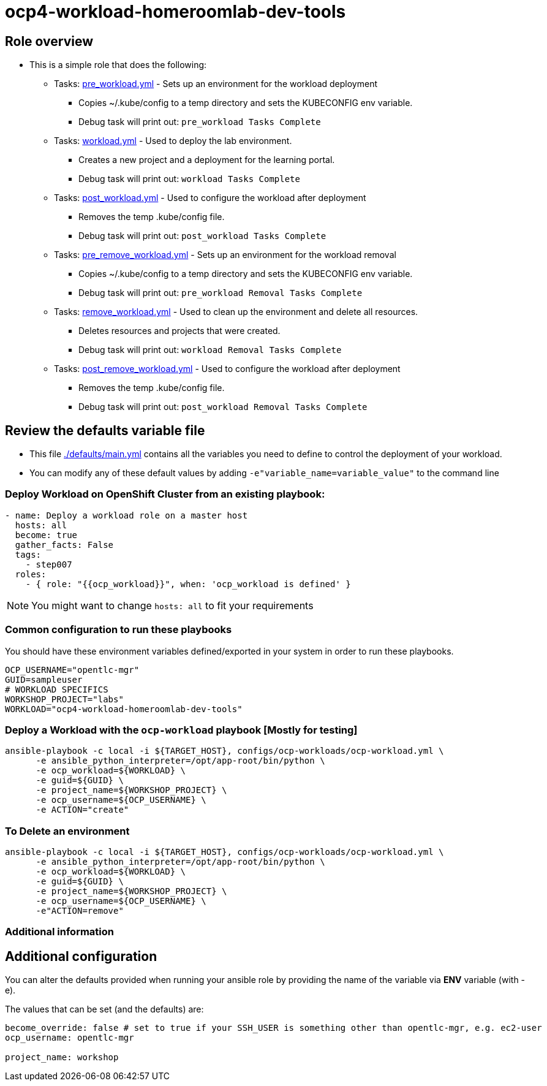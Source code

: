 = ocp4-workload-homeroomlab-dev-tools

== Role overview

* This is a simple role that does the following:
** Tasks: link:./tasks/pre_workload.yml[pre_workload.yml] - Sets up an
 environment for the workload deployment
*** Copies ~/.kube/config to a temp directory and sets the KUBECONFIG env variable.
*** Debug task will print out: `pre_workload Tasks Complete`

** Tasks: link:./tasks/workload.yml[workload.yml] - Used to deploy the 
 lab environment.
*** Creates a new project and a deployment for the learning portal.
*** Debug task will print out: `workload Tasks Complete`

** Tasks: link:./tasks/post_workload.yml[post_workload.yml] - Used to
 configure the workload after deployment
*** Removes the temp .kube/config file.
*** Debug task will print out: `post_workload Tasks Complete`

** Tasks: link:./tasks/pre_remove_workload.yml[pre_remove_workload.yml] - Sets up an
 environment for the workload removal
*** Copies ~/.kube/config to a temp directory and sets the KUBECONFIG env variable.
*** Debug task will print out: `pre_workload Removal Tasks Complete`

** Tasks: link:./tasks/remove_workload.yml[remove_workload.yml] - Used to clean up the environment and delete all resources.
*** Deletes resources and projects that were created.
*** Debug task will print out: `workload Removal Tasks Complete`

** Tasks: link:./tasks/post_remove_workload.yml[post_remove_workload.yml] - Used to
 configure the workload after deployment
*** Removes the temp .kube/config file.
*** Debug task will print out: `post_workload Removal Tasks Complete`

== Review the defaults variable file

* This file link:./defaults/main.yml[./defaults/main.yml] contains all the variables you
 need to define to control the deployment of your workload.

* You can modify any of these default values by adding
`-e"variable_name=variable_value"` to the command line

=== Deploy Workload on OpenShift Cluster from an existing playbook:

[source,yaml]
----
- name: Deploy a workload role on a master host
  hosts: all
  become: true
  gather_facts: False
  tags:
    - step007
  roles:
    - { role: "{{ocp_workload}}", when: 'ocp_workload is defined' }

----
NOTE: You might want to change `hosts: all` to fit your requirements

=== Common configuration to run these playbooks
You should have these environment variables defined/exported in your system in order
to run these playbooks.

----
OCP_USERNAME="opentlc-mgr"
GUID=sampleuser
# WORKLOAD SPECIFICS
WORKSHOP_PROJECT="labs"
WORKLOAD="ocp4-workload-homeroomlab-dev-tools"
----

=== Deploy a Workload with the `ocp-workload` playbook [Mostly for testing]
----
ansible-playbook -c local -i ${TARGET_HOST}, configs/ocp-workloads/ocp-workload.yml \
      -e ansible_python_interpreter=/opt/app-root/bin/python \
      -e ocp_workload=${WORKLOAD} \
      -e guid=${GUID} \
      -e project_name=${WORKSHOP_PROJECT} \
      -e ocp_username=${OCP_USERNAME} \
      -e ACTION="create"
----

=== To Delete an environment
----
ansible-playbook -c local -i ${TARGET_HOST}, configs/ocp-workloads/ocp-workload.yml \
      -e ansible_python_interpreter=/opt/app-root/bin/python \
      -e ocp_workload=${WORKLOAD} \
      -e guid=${GUID} \
      -e project_name=${WORKSHOP_PROJECT} \
      -e ocp_username=${OCP_USERNAME} \
      -e"ACTION=remove"
----

=== Additional information

== Additional configuration
You can alter the defaults provided when running your ansible role by
providing the name of the variable via *ENV* variable (with -e).

The values that can be set (and the defaults) are:

----
become_override: false # set to true if your SSH_USER is something other than opentlc-mgr, e.g. ec2-user 
ocp_username: opentlc-mgr

project_name: workshop
----

